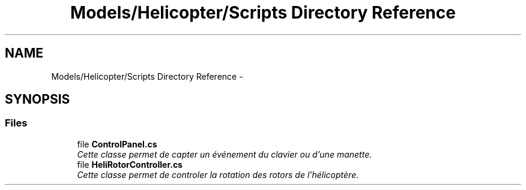 .TH "Models/Helicopter/Scripts Directory Reference" 3 "Thu Jan 7 2016" "Version 2.0" "OculusRift" \" -*- nroff -*-
.ad l
.nh
.SH NAME
Models/Helicopter/Scripts Directory Reference \- 
.SH SYNOPSIS
.br
.PP
.SS "Files"

.in +1c
.ti -1c
.RI "file \fBControlPanel\&.cs\fP"
.br
.RI "\fICette classe permet de capter un événement du clavier ou d'une manette\&. \fP"
.ti -1c
.RI "file \fBHeliRotorController\&.cs\fP"
.br
.RI "\fICette classe permet de controler la rotation des rotors de l'hélicoptère\&. \fP"
.in -1c
